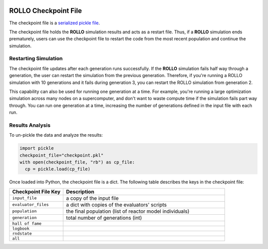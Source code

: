 .. _checkpoint_rollo:

.. image:: ../pics/rollo-logo.png
  :width: 450
  :alt: rollo-logo

======================
ROLLO Checkpoint File
======================

The checkpoint file is a `serialized pickle file <https://docs.python.org/3/library/pickle.html>`_. 

The checkpoint file holds the **ROLLO** simulation results and acts as a restart 
file. Thus, if a **ROLLO** simulation ends prematurely, users can use the checkpoint 
file to restart the code from the most recent population and continue the simulation.

Restarting Simulation
=====================
The checkpoint file updates after each generation runs successfully. 
If the **ROLLO** simulation fails half way through a generation, the user can
restart the simulation from the previous generation. 
Therefore, if you're running a ROLLO simulation with 10 generations and it fails 
during generation 3, you can restart the ROLLO simulation from generation 2. 

This capability can also be used for running one generation at a time. For example, 
you're running a large optimization simulation across many nodes on a 
supercomputer, and don't want to waste compute time if the simulation fails part way 
through. You can run one generation at a time, increasing the number of generations 
defined in the input file with each run. 

Results Analysis
================

To un-pickle the data and analyze the results: 

.. code-block:: Python 

    import pickle
    checkpoint_file="checkpoint.pkl"
    with open(checkpoint_file, "rb") as cp_file:
      cp = pickle.load(cp_file)

Once loaded into Python, the checkpoint file is a dict. 
The following table describes the keys in the checkpoint file: 

.. list-table::
   :widths: 25 75
   :header-rows: 1

   * - Checkpoint File Key 
     - Description
   * - ``input_file``
     - a copy of the input file 
   * - ``evaluator_files``
     - a dict with copies of the evaluators' scripts 
   * - ``population`` 
     - the final population (list of reactor model individuals)
   * - ``generation``
     - total number of generations (int)
   * - ``hall of fame``
     - 
   * - ``logbook``
     - 
   * - ``rndstate`` 
     -  
   * - ``all`` 
     - 





